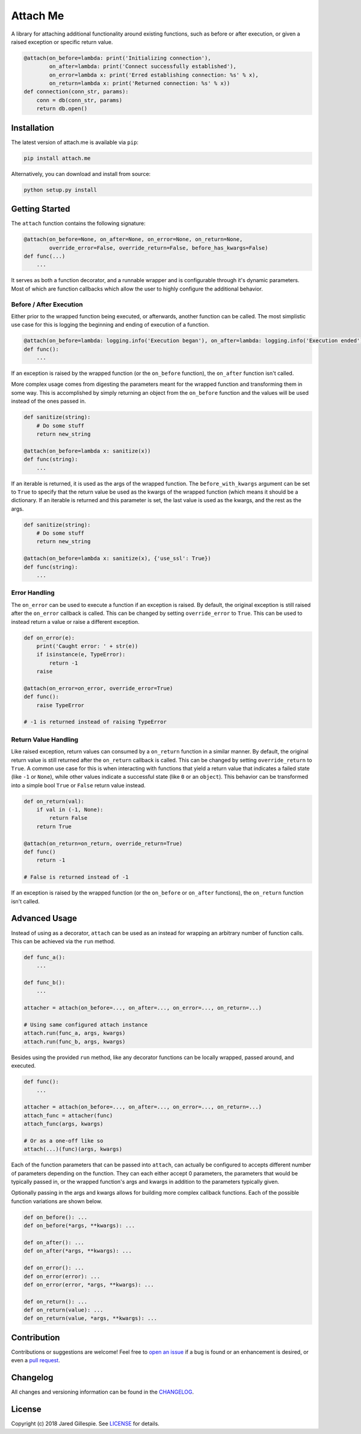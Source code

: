 Attach Me
=========

.. image:: https://img.shields.io/travis/JaredLGillespie/attach.me.svg
    :alt: Travis
    :target: https://travis-ci.org/JaredLGillespie/attach.me
.. image:: https://img.shields.io/coveralls/github/JaredLGillespie/attach.me.svg
    :alt: Coveralls github
    :target: https://coveralls.io/github/JaredLGillespie/attach.me
.. image:: https://img.shields.io/pypi/v/attach.me.svg
    :alt: PyPI
    :target: https://pypi.org/project/attach.me/
.. image:: https://img.shields.io/pypi/wheel/attach.me.svg
    :alt: PyPI - Wheel
    :target: https://pypi.org/project/attach.me/
.. image:: https://img.shields.io/pypi/pyversions/attach.me.svg
    :alt: PyPI - Python Version
    :target: https://pypi.org/project/attach.me/
.. image:: https://img.shields.io/pypi/l/attach.me.svg
    :alt: PyPI - License
    :target: https://pypi.org/project/attach.me/

A library for attaching additional functionality around existing functions, such as before or after execution, or given
a raised exception or specific return value.

.. code-block:: python

    @attach(on_before=lambda: print('Initializing connection'),
            on_after=lambda: print('Connect successfully established'),
            on_error=lambda x: print('Erred establishing connection: %s' % x),
            on_return=lambda x: print('Returned connection: %s' % x))
    def connection(conn_str, params):
        conn = db(conn_str, params)
        return db.open()

Installation
------------

The latest version of attach.me is available via ``pip``:

.. code-block:: python

    pip install attach.me

Alternatively, you can download and install from source:

.. code-block:: python

    python setup.py install

Getting Started
---------------

The ``attach`` function contains the following signature:

.. code-block:: python

    @attach(on_before=None, on_after=None, on_error=None, on_return=None,
            override_error=False, override_return=False, before_has_kwargs=False)
    def func(...)
        ...

It serves as both a function decorator, and a runnable wrapper and is configurable through it's dynamic parameters. Most
of which are function callbacks which allow the user to highly configure the additional behavior.

Before / After Execution
^^^^^^^^^^^^^^^^^^^^^^^^

Either prior to the wrapped function being executed, or afterwards, another function can be called. The most simplistic
use case for this is logging the beginning and ending of execution of a function.

.. code-block:: python

    @attach(on_before=lambda: logging.info('Execution began'), on_after=lambda: logging.info('Execution ended'))
    def func():
        ...

If an exception is raised by the wrapped function (or the ``on_before`` function), the ``on_after`` function isn't
called.

More complex usage comes from digesting the parameters meant for the wrapped function and transforming them in some way.
This is accomplished by simply returning an object from the ``on_before`` function and the values will be used instead
of the ones passed in.

.. code-block:: python

    def sanitize(string):
        # Do some stuff
        return new_string

    @attach(on_before=lambda x: sanitize(x))
    def func(string):
        ...

If an iterable is returned, it is used as the args of the wrapped function. The ``before_with_kwargs`` argument can be
set to ``True`` to specify that the return value be used as the kwargs of the wrapped function (which means it should
be a dictionary. If an iterable is returned and this parameter is set, the last value is used as the kwargs, and the
rest as the args.

.. code-block:: python

    def sanitize(string):
        # Do some stuff
        return new_string

    @attach(on_before=lambda x: sanitize(x), {'use_ssl': True})
    def func(string):
        ...

Error Handling
^^^^^^^^^^^^^^

The ``on_error`` can be used to execute a function if an exception is raised. By default, the original exception is
still raised after the ``on_error`` callback is called. This can be changed by setting ``override_error`` to ``True``.
This can be used to instead return a value or raise a different exception.

.. code-block:: python

    def on_error(e):
        print('Caught error: ' + str(e))
        if isinstance(e, TypeError):
            return -1
        raise

    @attach(on_error=on_error, override_error=True)
    def func():
        raise TypeError

    # -1 is returned instead of raising TypeError

Return Value Handling
^^^^^^^^^^^^^^^^^^^^^

Like raised exception, return values can consumed by a ``on_return`` function in a similar manner. By default, the
original return value is still returned after the ``on_return`` callback is called. This can be changed by setting
``override_return`` to ``True``. A common use case for this is when interacting with functions that yield a return value
that indicates a failed state (like ``-1`` or ``None``), while other values indicate a successful state (like ``0`` or
an ``object``). This behavior can be transformed into a simple bool ``True`` or ``False`` return value instead.

.. code-block:: python

    def on_return(val):
        if val in (-1, None):
            return False
        return True

    @attach(on_return=on_return, override_return=True)
    def func()
        return -1

    # False is returned instead of -1

If an exception is raised by the wrapped function (or the ``on_before`` or ``on_after`` functions), the ``on_return``
function isn't called.

Advanced Usage
--------------

Instead of using as a decorator, ``attach`` can be used as an instead for wrapping an arbitrary number of function
calls. This can be achieved via the ``run`` method.

.. code-block:: python

    def func_a():
        ...

    def func_b():
        ...

    attacher = attach(on_before=..., on_after=..., on_error=..., on_return=...)

    # Using same configured attach instance
    attach.run(func_a, args, kwargs)
    attach.run(func_b, args, kwargs)

Besides using the provided ``run`` method, like any decorator functions can be locally wrapped, passed around, and
executed.

.. code-block:: python

    def func():
        ...

    attacher = attach(on_before=..., on_after=..., on_error=..., on_return=...)
    attach_func = attacher(func)
    attach_func(args, kwargs)

    # Or as a one-off like so
    attach(...)(func)(args, kwargs)

Each of the function parameters that can be passed into ``attach``, can actually be configured to accepts different
number of parameters depending on the function. They can each either accept 0 parameters, the parameters that would be
typically passed in, or the wrapped function's args and kwargs in addition to the parameters typically given.

Optionally passing in the args and kwargs allows for building more complex callback functions. Each of the possible
function variations are shown below.

.. code-block:: python

    def on_before(): ...
    def on_before(*args, **kwargs): ...

    def on_after(): ...
    def on_after(*args, **kwargs): ...

    def on_error(): ...
    def on_error(error): ...
    def on_error(error, *args, **kwargs): ...

    def on_return(): ...
    def on_return(value): ...
    def on_return(value, *args, **kwargs): ...

Contribution
------------

Contributions or suggestions are welcome! Feel free to `open an issue`_ if a bug is found or an enhancement is desired,
or even a `pull request`_.

.. _open an issue: https://github.com/jaredlgillespie/attach.me/issues
.. _pull request: https://github.com/jaredlgillespie/attach.me/compare

Changelog
---------

All changes and versioning information can be found in the `CHANGELOG`_.

.. _CHANGELOG: https://github.com/JaredLGillespie/attach.me/blob/master/CHANGELOG.rst

License
-------

Copyright (c) 2018 Jared Gillespie. See `LICENSE`_ for details.

.. _LICENSE: https://github.com/JaredLGillespie/attach.me/blob/master/LICENSE.txt

